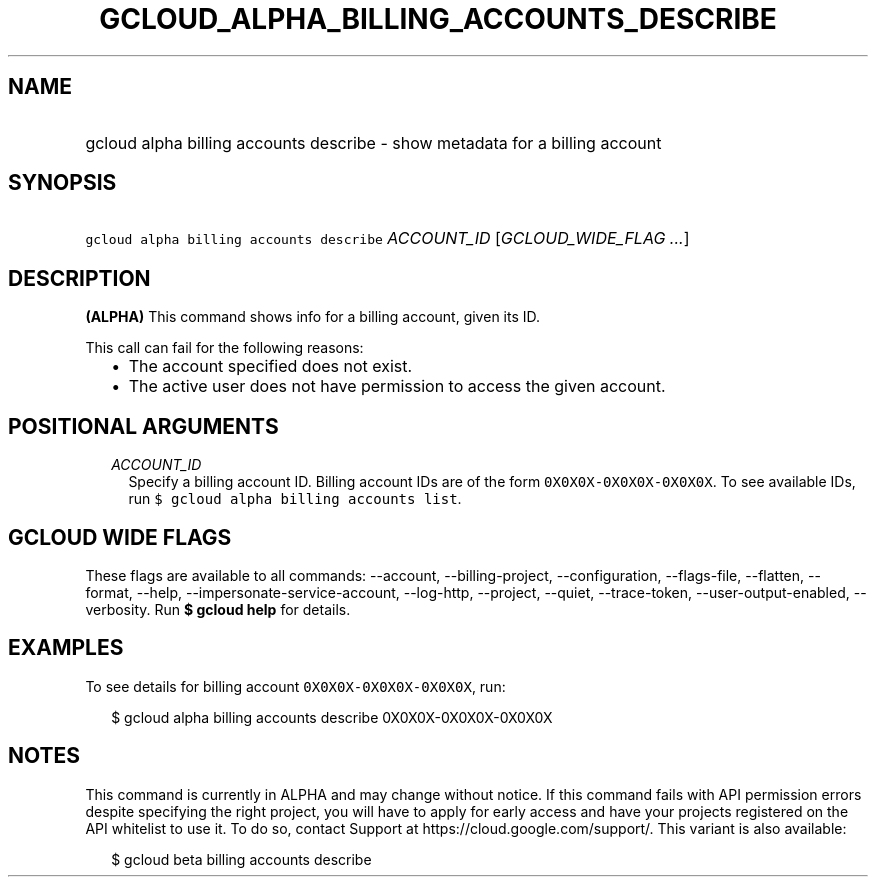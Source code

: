 
.TH "GCLOUD_ALPHA_BILLING_ACCOUNTS_DESCRIBE" 1



.SH "NAME"
.HP
gcloud alpha billing accounts describe \- show metadata for a billing account



.SH "SYNOPSIS"
.HP
\f5gcloud alpha billing accounts describe\fR \fIACCOUNT_ID\fR [\fIGCLOUD_WIDE_FLAG\ ...\fR]



.SH "DESCRIPTION"

\fB(ALPHA)\fR This command shows info for a billing account, given its ID.

This call can fail for the following reasons:

.RS 2m
.IP "\(bu" 2m
The account specified does not exist.
.IP "\(bu" 2m
The active user does not have permission to access the given account.
.RE
.sp



.SH "POSITIONAL ARGUMENTS"

.RS 2m
.TP 2m
\fIACCOUNT_ID\fR
Specify a billing account ID. Billing account IDs are of the form
\f50X0X0X\-0X0X0X\-0X0X0X\fR. To see available IDs, run \f5$ gcloud alpha
billing accounts list\fR.


.RE
.sp

.SH "GCLOUD WIDE FLAGS"

These flags are available to all commands: \-\-account, \-\-billing\-project,
\-\-configuration, \-\-flags\-file, \-\-flatten, \-\-format, \-\-help,
\-\-impersonate\-service\-account, \-\-log\-http, \-\-project, \-\-quiet,
\-\-trace\-token, \-\-user\-output\-enabled, \-\-verbosity. Run \fB$ gcloud
help\fR for details.



.SH "EXAMPLES"

To see details for billing account \f50X0X0X\-0X0X0X\-0X0X0X\fR, run:

.RS 2m
$ gcloud alpha billing accounts describe 0X0X0X\-0X0X0X\-0X0X0X
.RE



.SH "NOTES"

This command is currently in ALPHA and may change without notice. If this
command fails with API permission errors despite specifying the right project,
you will have to apply for early access and have your projects registered on the
API whitelist to use it. To do so, contact Support at
https://cloud.google.com/support/. This variant is also available:

.RS 2m
$ gcloud beta billing accounts describe
.RE

